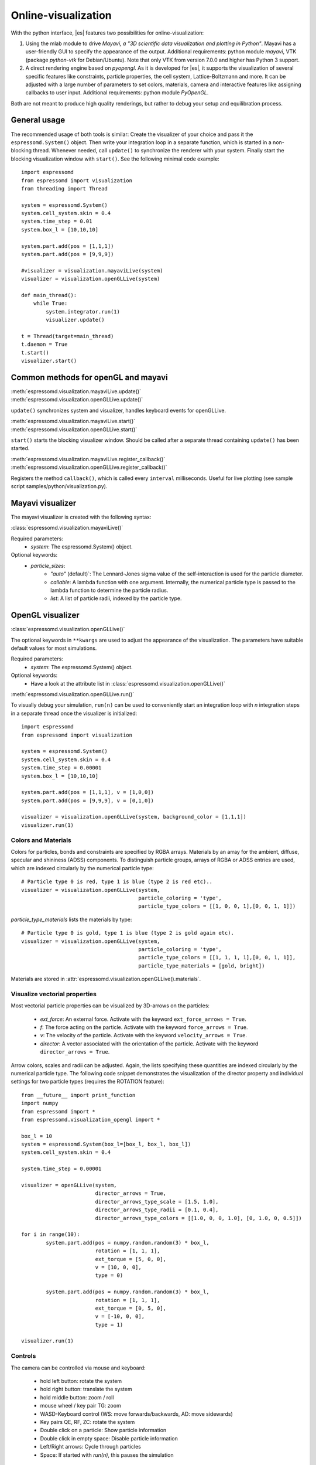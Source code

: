 .. _Online-visualization:

Online-visualization
====================

With the python interface, |es| features two possibilities for
online-visualization:

#. Using the mlab module to drive *Mayavi, a "3D scientific data
   visualization and plotting in Python"*. Mayavi has a user-friendly
   GUI to specify the appearance of the output.
   Additional requirements:
   python module *mayavi*, VTK (package *python-vtk* for Debian/Ubuntu).
   Note that only VTK from version 7.0.0 and higher has Python 3
   support.

#. A direct rendering engine based on *pyopengl*. As it is developed for |es|, 
   it supports the visualization of several specific features like
   constraints, particle properties, the cell system, Lattice-Boltzmann and
   more. It can be adjusted with a large number of parameters to set colors,
   materials, camera and interactive features like assigning callbacks to user
   input.
   Additional requirements:
   python module *PyOpenGL*.

Both are not meant to produce high quality renderings, but rather to
debug your setup and equilibration process.

.. _General usage:

General usage
-------------

The recommended usage of both tools is similar: Create the visualizer of
your choice and pass it the ``espressomd.System()`` object. Then write
your integration loop in a separate function, which is started in a
non-blocking thread. Whenever needed, call ``update()`` to synchronize
the renderer with your system. Finally start the blocking visualization
window with ``start()``. See the following minimal code example::

    import espressomd 
    from espressomd import visualization 
    from threading import Thread

    system = espressomd.System() 
    system.cell_system.skin = 0.4
    system.time_step = 0.01
    system.box_l = [10,10,10]

    system.part.add(pos = [1,1,1]) 
    system.part.add(pos = [9,9,9])

    #visualizer = visualization.mayaviLive(system) 
    visualizer = visualization.openGLLive(system)

    def main_thread(): 
        while True: 
            system.integrator.run(1)
            visualizer.update()

    t = Thread(target=main_thread) 
    t.daemon = True 
    t.start()
    visualizer.start()

.. _Common methods for openGL and mayavi:

Common methods for openGL and mayavi
------------------------------------

| :meth:`espressomd.visualization.mayaviLive.update()` 
| :meth:`espressomd.visualization.openGLLive.update()`

``update()`` synchronizes system and visualizer, handles keyboard events for
openGLLive.

| :meth:`espressomd.visualization.mayaviLive.start()` 
| :meth:`espressomd.visualization.openGLLive.start()`

``start()`` starts the blocking visualizer window. 
Should be called after a separate thread containing ``update()`` has been started.

| :meth:`espressomd.visualization.mayaviLive.register_callback()`
| :meth:`espressomd.visualization.openGLLive.register_callback()`

Registers the method ``callback()``, which is called every ``interval`` milliseconds. Useful for
live plotting (see sample script samples/python/visualization.py).

.. _Mayavi visualizer:

Mayavi visualizer
-----------------

The mayavi visualizer is created with the following syntax:

:class:`espressomd.visualization.mayaviLive()`

Required parameters:
    * `system`: The espressomd.System() object.
Optional keywords:
    * `particle_sizes`:
        * `"auto"` (default)`: The Lennard-Jones sigma value of the self-interaction is used for the particle diameter.
        * `callable`: A lambda function with one argument. Internally, the numerical particle type is passed to the lambda function to determine the particle radius.
        * `list`: A list of particle radii, indexed by the particle type.

.. _OpenGL visualizer:

OpenGL visualizer
-----------------

:class:`espressomd.visualization.openGLLive()`

The optional keywords in ``**kwargs`` are used to adjust the appearance of the visualization.
The parameters have suitable default values for most simulations. 

Required parameters:
    * `system`: The espressomd.System() object.
Optional keywords:
    * Have a look at the attribute list in :class:`espressomd.visualization.openGLLive()`

| :meth:`espressomd.visualization.openGLLive.run()` 

To visually debug your simulation, ``run(n)`` can be used to conveniently start 
an integration loop with `n` integration steps in a separate thread once the
visualizer is initialized::

    import espressomd 
    from espressomd import visualization 

    system = espressomd.System() 
    system.cell_system.skin = 0.4
    system.time_step = 0.00001
    system.box_l = [10,10,10]

    system.part.add(pos = [1,1,1], v = [1,0,0]) 
    system.part.add(pos = [9,9,9], v = [0,1,0])

    visualizer = visualization.openGLLive(system, background_color = [1,1,1])
    visualizer.run(1)

.. _Colors and Materials:

Colors and Materials
~~~~~~~~~~~~~~~~~~~~

Colors for particles, bonds and constraints are specified by RGBA arrays.
Materials by an array for the ambient, diffuse, specular and shininess (ADSS)
components. To distinguish particle groups, arrays of RGBA or ADSS entries are
used, which are indexed circularly by the numerical particle type::

    # Particle type 0 is red, type 1 is blue (type 2 is red etc)..
    visualizer = visualization.openGLLive(system, 
                                          particle_coloring = 'type',
                                          particle_type_colors = [[1, 0, 0, 1],[0, 0, 1, 1]])

`particle_type_materials` lists the materials by type::

    # Particle type 0 is gold, type 1 is blue (type 2 is gold again etc).
    visualizer = visualization.openGLLive(system, 
                                          particle_coloring = 'type',
                                          particle_type_colors = [[1, 1, 1, 1],[0, 0, 1, 1]],
                                          particle_type_materials = [gold, bright])

Materials are stored in :attr:`espressomd.visualization.openGLLive().materials`. 

.. _Visualize vectorial properties:

Visualize vectorial properties
~~~~~~~~~~~~~~~~~~~~~~~~~~~~~~

Most vectorial particle properties can be visualized by 3D-arrows on the
particles: 

    * `ext_force`: An external force. Activate with the keyword ``ext_force_arrows = True``.
    * `f`: The force acting on the particle. Activate with the keyword ``force_arrows = True``.
    * `v`: The velocity of the particle. Activate with the keyword ``velocity_arrows = True``.
    * `director`: A vector associated with the orientation of the particle. Activate with the keyword ``director_arrows = True``.

Arrow colors, scales and radii can be adjusted. Again, the lists specifying
these quantities are indexed circularly by the numerical particle type. The
following code snippet demonstrates the visualization of the director property
and individual settings for two particle types (requires the ROTATION
feature)::

	from __future__ import print_function
	import numpy
	from espressomd import *
	from espressomd.visualization_opengl import *

	box_l = 10
	system = espressomd.System(box_l=[box_l, box_l, box_l])
	system.cell_system.skin = 0.4

	system.time_step = 0.00001

	visualizer = openGLLive(system, 
	                        director_arrows = True,
	                        director_arrows_type_scale = [1.5, 1.0], 
	                        director_arrows_type_radii = [0.1, 0.4], 
	                        director_arrows_type_colors = [[1.0, 0, 0, 1.0], [0, 1.0, 0, 0.5]])

	for i in range(10):
		system.part.add(pos = numpy.random.random(3) * box_l, 
		                rotation = [1, 1, 1], 
		                ext_torque = [5, 0, 0], 
		                v = [10, 0, 0], 
		                type = 0)
						
		system.part.add(pos = numpy.random.random(3) * box_l, 
		                rotation = [1, 1, 1], 
		                ext_torque = [0, 5, 0], 
		                v = [-10, 0, 0], 
		                type = 1)

	visualizer.run(1)
																									



.. _Controls:

Controls
~~~~~~~~

The camera can be controlled via mouse and keyboard:

    * hold left button: rotate the system
    * hold right button: translate the system
    * hold middle button: zoom / roll
    * mouse wheel / key pair TG: zoom
    * WASD-Keyboard control (WS: move forwards/backwards, AD: move sidewards)
    * Key pairs QE, RF, ZC: rotate the system 
    * Double click on a particle: Show particle information
    * Double click in empty space: Disable particle information
    * Left/Right arrows: Cycle through particles
    * Space: If started with `run(n)`, this pauses the simulation

Additional input functionality for mouse and keyboard is possible by assigning
callbacks to specified keyboard or mouse buttons. This may be useful for
realtime adjustment of system parameters (temperature, interactions, particle
properties etc) of for demonstration purposes. The callbacks can be triggered
by a timer or keyboard input:: 

    def foo():
        print "foo"

    #Registers timed calls of foo()
    visualizer.register_callback(foo,interval=500)

    #Callbacks to control temperature 
    temperature = 1.0
    def increaseTemp():
            global temperature
            temperature += 0.1
            system.thermostat.set_langevin(kT=temperature, gamma=1.0)
            print "T =",system.thermostat.get_state()[0]['kT']

    def decreaseTemp():
        global temperature
        temperature -= 0.1

        if temperature > 0:
            system.thermostat.set_langevin(kT=temperature, gamma=1.0)
            print "T =",system.thermostat.get_state()[0]['kT']
        else:
            temperature = 0
            system.thermostat.turn_off()
            print "T = 0"

    #Registers input-based calls
    visualizer.keyboardManager.registerButton(KeyboardButtonEvent('t',KeyboardFireEvent.Hold,increaseTemp))
    visualizer.keyboardManager.registerButton(KeyboardButtonEvent('g',KeyboardFireEvent.Hold,decreaseTemp))

Further examples can be found in samples/python/billard.py or samples/python/visualization\_interactive.py.

.. _Dragging particles:

Dragging particles
~~~~~~~~~~~~~~~~~~

With the keyword ``drag_enabled`` set to ``True``, the mouse can be used to
exert a force on particles in drag direction (scaled by ``drag_force`` and the
distance of particle and mouse cursor). 

.. _Visualization example scripts:

Visualization example scripts
-----------------------------

Various :ref:`Sample Scripts` can be found in `samples/python/visualization*`
or in the :ref:`Tutorials` "Visualization" and "Charged Systems".
